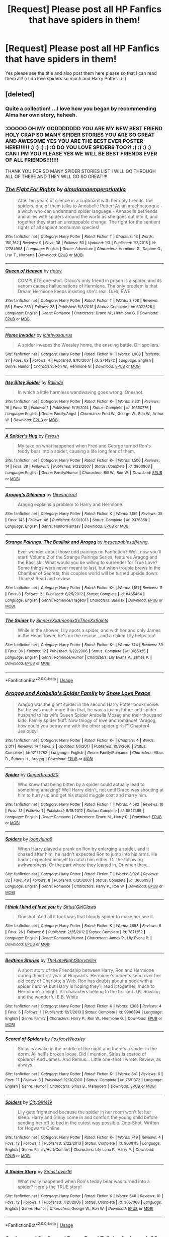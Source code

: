 #+TITLE: [Request] Please post all HP Fanfics that have spiders in them!

* [Request] Please post all HP Fanfics that have spiders in them!
:PROPERTIES:
:Score: 4
:DateUnix: 1550623081.0
:DateShort: 2019-Feb-20
:FlairText: Request
:END:
Yes please see the title and also post them here please so that I can read them all! :) I do love spiders so much and Harry Potter. :) :)


** [deleted]
:PROPERTIES:
:Score: 5
:DateUnix: 1550629417.0
:DateShort: 2019-Feb-20
:END:

*** Quite a collection! ...I love how you began by recommending Alma her own story, heheeh.
:PROPERTIES:
:Author: Achille-Talon
:Score: 3
:DateUnix: 1550658823.0
:DateShort: 2019-Feb-20
:END:


*** :OOOOO OH MY GODDDDDDD YOU ARE MY NEW BEST FRIEND HOLY CRAP SO MANY SPIDER STORIES YOU ARE SO GREAT AND AWESOME YES YOU ARE THE BEST EVER POSTER HERE!!!!!! :) :) :) :) :O DO YOU LOVE SPIDERS TOO?! :) :) :) :) CAN I PM YOU PLEASE YES WE WILL BE BEST FRIENDS EVER OF ALL FRIENDS!!!!!!!

THANK YOU FOR SO MANY SPIDER STORIES LIST I WILL GO THROUGH ALL OF THESE AND THEY WILL GO SO GREAT!!!!
:PROPERTIES:
:Score: 3
:DateUnix: 1550630717.0
:DateShort: 2019-Feb-20
:END:


*** [[https://www.fanfiction.net/s/12784998/1/][*/The Fight For Rights/*]] by [[https://www.fanfiction.net/u/9996502/almalamaemperorkusko][/almalamaemperorkusko/]]

#+begin_quote
  After ten years of silence in a cupboard with her only friends, the spiders, one of them talks to Annabelle Potter! As an arachnatongue - a witch who can understand spider language - Annabelle befriends and allies with spiders around the world as she goes out into it, and together they start an unstoppable change: The fight for the sentient rights of all sapient nonhuman species!
#+end_quote

^{/Site/:} ^{fanfiction.net} ^{*|*} ^{/Category/:} ^{Harry} ^{Potter} ^{*|*} ^{/Rated/:} ^{Fiction} ^{T} ^{*|*} ^{/Chapters/:} ^{13} ^{*|*} ^{/Words/:} ^{150,762} ^{*|*} ^{/Reviews/:} ^{9} ^{*|*} ^{/Favs/:} ^{38} ^{*|*} ^{/Follows/:} ^{50} ^{*|*} ^{/Updated/:} ^{1/3} ^{*|*} ^{/Published/:} ^{1/2/2018} ^{*|*} ^{/id/:} ^{12784998} ^{*|*} ^{/Language/:} ^{English} ^{*|*} ^{/Genre/:} ^{Adventure} ^{*|*} ^{/Characters/:} ^{Hermione} ^{G.,} ^{Daphne} ^{G.,} ^{Lisa} ^{T.,} ^{Norberta} ^{*|*} ^{/Download/:} ^{[[http://www.ff2ebook.com/old/ffn-bot/index.php?id=12784998&source=ff&filetype=epub][EPUB]]} ^{or} ^{[[http://www.ff2ebook.com/old/ffn-bot/index.php?id=12784998&source=ff&filetype=mobi][MOBI]]}

--------------

[[https://www.fanfiction.net/s/6022528/1/][*/Queen of Heaven/*]] by [[https://www.fanfiction.net/u/1956216/riptey][/riptey/]]

#+begin_quote
  COMPLETE one-shot. Draco's only friend in prison is a spider, and its venom causes hallucinations of Hermione. The only problem is that Dream Hermione keeps insisting she's real. D/Hr, EWE
#+end_quote

^{/Site/:} ^{fanfiction.net} ^{*|*} ^{/Category/:} ^{Harry} ^{Potter} ^{*|*} ^{/Rated/:} ^{Fiction} ^{T} ^{*|*} ^{/Words/:} ^{3,708} ^{*|*} ^{/Reviews/:} ^{56} ^{*|*} ^{/Favs/:} ^{263} ^{*|*} ^{/Follows/:} ^{38} ^{*|*} ^{/Published/:} ^{6/3/2010} ^{*|*} ^{/Status/:} ^{Complete} ^{*|*} ^{/id/:} ^{6022528} ^{*|*} ^{/Language/:} ^{English} ^{*|*} ^{/Genre/:} ^{Romance} ^{*|*} ^{/Characters/:} ^{Draco} ^{M.,} ^{Hermione} ^{G.} ^{*|*} ^{/Download/:} ^{[[http://www.ff2ebook.com/old/ffn-bot/index.php?id=6022528&source=ff&filetype=epub][EPUB]]} ^{or} ^{[[http://www.ff2ebook.com/old/ffn-bot/index.php?id=6022528&source=ff&filetype=mobi][MOBI]]}

--------------

[[https://www.fanfiction.net/s/3714872/1/][*/Home Invader/*]] by [[https://www.fanfiction.net/u/443115/ichthyosaurus][/ichthyosaurus/]]

#+begin_quote
  A spider invades the Weasley home, the ensuing battle. DH spoilers.
#+end_quote

^{/Site/:} ^{fanfiction.net} ^{*|*} ^{/Category/:} ^{Harry} ^{Potter} ^{*|*} ^{/Rated/:} ^{Fiction} ^{K+} ^{*|*} ^{/Words/:} ^{1,903} ^{*|*} ^{/Reviews/:} ^{37} ^{*|*} ^{/Favs/:} ^{63} ^{*|*} ^{/Follows/:} ^{4} ^{*|*} ^{/Published/:} ^{8/10/2007} ^{*|*} ^{/id/:} ^{3714872} ^{*|*} ^{/Language/:} ^{English} ^{*|*} ^{/Genre/:} ^{Humor} ^{*|*} ^{/Characters/:} ^{Ron} ^{W.,} ^{Hermione} ^{G.} ^{*|*} ^{/Download/:} ^{[[http://www.ff2ebook.com/old/ffn-bot/index.php?id=3714872&source=ff&filetype=epub][EPUB]]} ^{or} ^{[[http://www.ff2ebook.com/old/ffn-bot/index.php?id=3714872&source=ff&filetype=mobi][MOBI]]}

--------------

[[https://www.fanfiction.net/s/10350776/1/][*/Itsy Bitsy Spider/*]] by [[https://www.fanfiction.net/u/3348558/Ralinde][/Ralinde/]]

#+begin_quote
  In which a little harmless wandwaving goes wrong. Oneshot.
#+end_quote

^{/Site/:} ^{fanfiction.net} ^{*|*} ^{/Category/:} ^{Harry} ^{Potter} ^{*|*} ^{/Rated/:} ^{Fiction} ^{K+} ^{*|*} ^{/Words/:} ^{3,331} ^{*|*} ^{/Reviews/:} ^{16} ^{*|*} ^{/Favs/:} ^{13} ^{*|*} ^{/Follows/:} ^{2} ^{*|*} ^{/Published/:} ^{5/15/2014} ^{*|*} ^{/Status/:} ^{Complete} ^{*|*} ^{/id/:} ^{10350776} ^{*|*} ^{/Language/:} ^{English} ^{*|*} ^{/Genre/:} ^{Family/Angst} ^{*|*} ^{/Characters/:} ^{Fred} ^{W.,} ^{George} ^{W.,} ^{Ron} ^{W.,} ^{Arthur} ^{W.} ^{*|*} ^{/Download/:} ^{[[http://www.ff2ebook.com/old/ffn-bot/index.php?id=10350776&source=ff&filetype=epub][EPUB]]} ^{or} ^{[[http://www.ff2ebook.com/old/ffn-bot/index.php?id=10350776&source=ff&filetype=mobi][MOBI]]}

--------------

[[https://www.fanfiction.net/s/3800803/1/][*/A Spider's Hug/*]] by [[https://www.fanfiction.net/u/964344/Ferosh][/Ferosh/]]

#+begin_quote
  My take on what happened when Fred and George turned Ron's teddy bear into a spider, causing a life long fear of them.
#+end_quote

^{/Site/:} ^{fanfiction.net} ^{*|*} ^{/Category/:} ^{Harry} ^{Potter} ^{*|*} ^{/Rated/:} ^{Fiction} ^{K+} ^{*|*} ^{/Words/:} ^{1,506} ^{*|*} ^{/Reviews/:} ^{14} ^{*|*} ^{/Favs/:} ^{39} ^{*|*} ^{/Follows/:} ^{5} ^{*|*} ^{/Published/:} ^{9/23/2007} ^{*|*} ^{/Status/:} ^{Complete} ^{*|*} ^{/id/:} ^{3800803} ^{*|*} ^{/Language/:} ^{English} ^{*|*} ^{/Genre/:} ^{Family/Humor} ^{*|*} ^{/Characters/:} ^{Bill} ^{W.,} ^{Ron} ^{W.} ^{*|*} ^{/Download/:} ^{[[http://www.ff2ebook.com/old/ffn-bot/index.php?id=3800803&source=ff&filetype=epub][EPUB]]} ^{or} ^{[[http://www.ff2ebook.com/old/ffn-bot/index.php?id=3800803&source=ff&filetype=mobi][MOBI]]}

--------------

[[https://www.fanfiction.net/s/9376858/1/][*/Aragog's Dilemma/*]] by [[https://www.fanfiction.net/u/2278168/Diresquirrel][/Diresquirrel/]]

#+begin_quote
  Aragog explains a problem to Harry and Hermione.
#+end_quote

^{/Site/:} ^{fanfiction.net} ^{*|*} ^{/Category/:} ^{Harry} ^{Potter} ^{*|*} ^{/Rated/:} ^{Fiction} ^{K} ^{*|*} ^{/Words/:} ^{1,159} ^{*|*} ^{/Reviews/:} ^{35} ^{*|*} ^{/Favs/:} ^{143} ^{*|*} ^{/Follows/:} ^{46} ^{*|*} ^{/Published/:} ^{6/10/2013} ^{*|*} ^{/Status/:} ^{Complete} ^{*|*} ^{/id/:} ^{9376858} ^{*|*} ^{/Language/:} ^{English} ^{*|*} ^{/Genre/:} ^{Humor/Fantasy} ^{*|*} ^{/Download/:} ^{[[http://www.ff2ebook.com/old/ffn-bot/index.php?id=9376858&source=ff&filetype=epub][EPUB]]} ^{or} ^{[[http://www.ff2ebook.com/old/ffn-bot/index.php?id=9376858&source=ff&filetype=mobi][MOBI]]}

--------------

[[https://www.fanfiction.net/s/8465464/1/][*/Strange Pairings: The Basilisk and Aragog/*]] by [[https://www.fanfiction.net/u/2840119/inescapablesuffering][/inescapablesuffering/]]

#+begin_quote
  Ever wonder about those odd pairings on Fanfiction? Well, now you'll start! Volume 2 of the Strange Pairings Series, features Aragog and the Basilisk!: What would you be willing to surrender for True Love? Some things were never meant to last, but when trouble brews in the Chamber of Secrets, this couples world will be turned upside down: Thanks! Read and review.
#+end_quote

^{/Site/:} ^{fanfiction.net} ^{*|*} ^{/Category/:} ^{Harry} ^{Potter} ^{*|*} ^{/Rated/:} ^{Fiction} ^{K+} ^{*|*} ^{/Words/:} ^{1,161} ^{*|*} ^{/Reviews/:} ^{11} ^{*|*} ^{/Favs/:} ^{8} ^{*|*} ^{/Follows/:} ^{2} ^{*|*} ^{/Published/:} ^{8/25/2012} ^{*|*} ^{/Status/:} ^{Complete} ^{*|*} ^{/id/:} ^{8465464} ^{*|*} ^{/Language/:} ^{English} ^{*|*} ^{/Genre/:} ^{Romance/Tragedy} ^{*|*} ^{/Characters/:} ^{Basilisk} ^{*|*} ^{/Download/:} ^{[[http://www.ff2ebook.com/old/ffn-bot/index.php?id=8465464&source=ff&filetype=epub][EPUB]]} ^{or} ^{[[http://www.ff2ebook.com/old/ffn-bot/index.php?id=8465464&source=ff&filetype=mobi][MOBI]]}

--------------

[[https://www.fanfiction.net/s/3165325/1/][*/The Spider/*]] by [[https://www.fanfiction.net/u/973260/SinnerxXxAmongxXxThexXxSaints][/SinnerxXxAmongxXxThexXxSaints/]]

#+begin_quote
  While in the shower, Lily spots a spider, and with her and only James in the Head Tower, he's on the rescue...and a naked Lily helps too!
#+end_quote

^{/Site/:} ^{fanfiction.net} ^{*|*} ^{/Category/:} ^{Harry} ^{Potter} ^{*|*} ^{/Rated/:} ^{Fiction} ^{K+} ^{*|*} ^{/Words/:} ^{744} ^{*|*} ^{/Reviews/:} ^{39} ^{*|*} ^{/Favs/:} ^{36} ^{*|*} ^{/Follows/:} ^{12} ^{*|*} ^{/Published/:} ^{9/22/2006} ^{*|*} ^{/Status/:} ^{Complete} ^{*|*} ^{/id/:} ^{3165325} ^{*|*} ^{/Language/:} ^{English} ^{*|*} ^{/Genre/:} ^{Romance/Humor} ^{*|*} ^{/Characters/:} ^{Lily} ^{Evans} ^{P.,} ^{James} ^{P.} ^{*|*} ^{/Download/:} ^{[[http://www.ff2ebook.com/old/ffn-bot/index.php?id=3165325&source=ff&filetype=epub][EPUB]]} ^{or} ^{[[http://www.ff2ebook.com/old/ffn-bot/index.php?id=3165325&source=ff&filetype=mobi][MOBI]]}

--------------

*FanfictionBot*^{2.0.0-beta} | [[https://github.com/tusing/reddit-ffn-bot/wiki/Usage][Usage]]
:PROPERTIES:
:Author: FanfictionBot
:Score: 1
:DateUnix: 1550629672.0
:DateShort: 2019-Feb-20
:END:


*** [[https://www.fanfiction.net/s/12175782/1/][*/Aragog and Arabella's Spider Family/*]] by [[https://www.fanfiction.net/u/6892492/Snow-Love-Peace][/Snow Love Peace/]]

#+begin_quote
  Aragog was the giant spider in the second Harry Potter book/movie. But he was much more than that, he was a loving father and spider husband to his wife Queen Spider Arabella Mosag and their thousand kids. Family spider fluff. Now trilogy of love and romance! "Aragog, how could you betray me with the other spider girls?" Chapter4 Jealousy!
#+end_quote

^{/Site/:} ^{fanfiction.net} ^{*|*} ^{/Category/:} ^{Harry} ^{Potter} ^{*|*} ^{/Rated/:} ^{Fiction} ^{K+} ^{*|*} ^{/Chapters/:} ^{4} ^{*|*} ^{/Words/:} ^{2,011} ^{*|*} ^{/Reviews/:} ^{14} ^{*|*} ^{/Favs/:} ^{2} ^{*|*} ^{/Updated/:} ^{1/6/2017} ^{*|*} ^{/Published/:} ^{10/3/2016} ^{*|*} ^{/Status/:} ^{Complete} ^{*|*} ^{/id/:} ^{12175782} ^{*|*} ^{/Language/:} ^{English} ^{*|*} ^{/Genre/:} ^{Family/Romance} ^{*|*} ^{/Characters/:} ^{Albus} ^{D.,} ^{Rubeus} ^{H.,} ^{Aragog} ^{*|*} ^{/Download/:} ^{[[http://www.ff2ebook.com/old/ffn-bot/index.php?id=12175782&source=ff&filetype=epub][EPUB]]} ^{or} ^{[[http://www.ff2ebook.com/old/ffn-bot/index.php?id=12175782&source=ff&filetype=mobi][MOBI]]}

--------------

[[https://www.fanfiction.net/s/8527469/1/][*/Spider/*]] by [[https://www.fanfiction.net/u/3282353/Gingerbread20][/Gingerbread20/]]

#+begin_quote
  Who knew that being bitten by a spider could actually lead to something amazing? Well Harry didn't, not until Draco was shouting at him to hurry up and get his stupid muggle coat and marry him.
#+end_quote

^{/Site/:} ^{fanfiction.net} ^{*|*} ^{/Category/:} ^{Harry} ^{Potter} ^{*|*} ^{/Rated/:} ^{Fiction} ^{T} ^{*|*} ^{/Words/:} ^{4,582} ^{*|*} ^{/Reviews/:} ^{10} ^{*|*} ^{/Favs/:} ^{31} ^{*|*} ^{/Follows/:} ^{1} ^{*|*} ^{/Published/:} ^{9/15/2012} ^{*|*} ^{/Status/:} ^{Complete} ^{*|*} ^{/id/:} ^{8527469} ^{*|*} ^{/Language/:} ^{English} ^{*|*} ^{/Genre/:} ^{Romance} ^{*|*} ^{/Characters/:} ^{Draco} ^{M.,} ^{Harry} ^{P.} ^{*|*} ^{/Download/:} ^{[[http://www.ff2ebook.com/old/ffn-bot/index.php?id=8527469&source=ff&filetype=epub][EPUB]]} ^{or} ^{[[http://www.ff2ebook.com/old/ffn-bot/index.php?id=8527469&source=ff&filetype=mobi][MOBI]]}

--------------

[[https://www.fanfiction.net/s/3606093/1/][*/Spiders/*]] by [[https://www.fanfiction.net/u/812559/loonyluna9][/loonyluna9/]]

#+begin_quote
  When Harry played a prank on Ron by enlarging a spider, and it chased after him, he hadn't expected Ron to jump into his arms. He hadn't expected himself to catch him either. Or the following awkwardness. Or the part where they leaned in. Or when they...
#+end_quote

^{/Site/:} ^{fanfiction.net} ^{*|*} ^{/Category/:} ^{Harry} ^{Potter} ^{*|*} ^{/Rated/:} ^{Fiction} ^{T} ^{*|*} ^{/Words/:} ^{3,926} ^{*|*} ^{/Reviews/:} ^{32} ^{*|*} ^{/Favs/:} ^{48} ^{*|*} ^{/Follows/:} ^{8} ^{*|*} ^{/Published/:} ^{6/20/2007} ^{*|*} ^{/Status/:} ^{Complete} ^{*|*} ^{/id/:} ^{3606093} ^{*|*} ^{/Language/:} ^{English} ^{*|*} ^{/Genre/:} ^{Romance} ^{*|*} ^{/Characters/:} ^{Harry} ^{P.,} ^{Ron} ^{W.} ^{*|*} ^{/Download/:} ^{[[http://www.ff2ebook.com/old/ffn-bot/index.php?id=3606093&source=ff&filetype=epub][EPUB]]} ^{or} ^{[[http://www.ff2ebook.com/old/ffn-bot/index.php?id=3606093&source=ff&filetype=mobi][MOBI]]}

--------------

[[https://www.fanfiction.net/s/7871252/1/][*/I think I kind of love you/*]] by [[https://www.fanfiction.net/u/3752999/Sirius-GirlClaws][/Sirius'GirlClaws/]]

#+begin_quote
  Oneshot: And all it took was that bloody spider to make her see it.
#+end_quote

^{/Site/:} ^{fanfiction.net} ^{*|*} ^{/Category/:} ^{Harry} ^{Potter} ^{*|*} ^{/Rated/:} ^{Fiction} ^{K} ^{*|*} ^{/Words/:} ^{1,658} ^{*|*} ^{/Reviews/:} ^{6} ^{*|*} ^{/Favs/:} ^{26} ^{*|*} ^{/Follows/:} ^{6} ^{*|*} ^{/Published/:} ^{2/25/2012} ^{*|*} ^{/Status/:} ^{Complete} ^{*|*} ^{/id/:} ^{7871252} ^{*|*} ^{/Language/:} ^{English} ^{*|*} ^{/Genre/:} ^{Romance/Humor} ^{*|*} ^{/Characters/:} ^{James} ^{P.,} ^{Lily} ^{Evans} ^{P.} ^{*|*} ^{/Download/:} ^{[[http://www.ff2ebook.com/old/ffn-bot/index.php?id=7871252&source=ff&filetype=epub][EPUB]]} ^{or} ^{[[http://www.ff2ebook.com/old/ffn-bot/index.php?id=7871252&source=ff&filetype=mobi][MOBI]]}

--------------

[[https://www.fanfiction.net/s/9906894/1/][*/Bedtime Stories/*]] by [[https://www.fanfiction.net/u/5373487/TheLateNightStoryteller][/TheLateNightStoryteller/]]

#+begin_quote
  A short story of the Friendship between Harry, Ron and Hermione during their first year at Hogwarts. Hermione's parents send over her old copy of Charlotte's Web. Ron has doubts about a book with a spider heroine but Harry is hoping they'll read it together, much to Hermione's delight. All characters belong to the brilliant J.K. Rowling and the wonderful E.B. White
#+end_quote

^{/Site/:} ^{fanfiction.net} ^{*|*} ^{/Category/:} ^{Harry} ^{Potter} ^{*|*} ^{/Rated/:} ^{Fiction} ^{K} ^{*|*} ^{/Words/:} ^{1,308} ^{*|*} ^{/Reviews/:} ^{4} ^{*|*} ^{/Favs/:} ^{5} ^{*|*} ^{/Follows/:} ^{1} ^{*|*} ^{/Published/:} ^{12/7/2013} ^{*|*} ^{/Status/:} ^{Complete} ^{*|*} ^{/id/:} ^{9906894} ^{*|*} ^{/Language/:} ^{English} ^{*|*} ^{/Genre/:} ^{Family} ^{*|*} ^{/Characters/:} ^{Harry} ^{P.,} ^{Ron} ^{W.,} ^{Hermione} ^{G.} ^{*|*} ^{/Download/:} ^{[[http://www.ff2ebook.com/old/ffn-bot/index.php?id=9906894&source=ff&filetype=epub][EPUB]]} ^{or} ^{[[http://www.ff2ebook.com/old/ffn-bot/index.php?id=9906894&source=ff&filetype=mobi][MOBI]]}

--------------

[[https://www.fanfiction.net/s/7691372/1/][*/Scared of Spiders/*]] by [[https://www.fanfiction.net/u/3222222/FoxfaceWeasley][/FoxfaceWeasley/]]

#+begin_quote
  Sirius is awake in the middle of the night and there's a spider in the dorm. All hell's broken loose. Did I mention, Sirius is scared of spiders? And James. And Remus... Little one-shot I wrote. Review, as always.
#+end_quote

^{/Site/:} ^{fanfiction.net} ^{*|*} ^{/Category/:} ^{Harry} ^{Potter} ^{*|*} ^{/Rated/:} ^{Fiction} ^{K+} ^{*|*} ^{/Words/:} ^{841} ^{*|*} ^{/Reviews/:} ^{6} ^{*|*} ^{/Favs/:} ^{17} ^{*|*} ^{/Follows/:} ^{3} ^{*|*} ^{/Published/:} ^{12/30/2011} ^{*|*} ^{/Status/:} ^{Complete} ^{*|*} ^{/id/:} ^{7691372} ^{*|*} ^{/Language/:} ^{English} ^{*|*} ^{/Genre/:} ^{Humor} ^{*|*} ^{/Characters/:} ^{Sirius} ^{B.,} ^{Marauders} ^{*|*} ^{/Download/:} ^{[[http://www.ff2ebook.com/old/ffn-bot/index.php?id=7691372&source=ff&filetype=epub][EPUB]]} ^{or} ^{[[http://www.ff2ebook.com/old/ffn-bot/index.php?id=7691372&source=ff&filetype=mobi][MOBI]]}

--------------

[[https://www.fanfiction.net/s/9038115/1/][*/Spiders/*]] by [[https://www.fanfiction.net/u/2472957/CityGirl419][/CityGirl419/]]

#+begin_quote
  Lily gets frightened because the spider in her room won't let her sleep. Harry and Ginny come in and comfort the young child before sending her off to bed in the cutest way possible. One-Shot. Written for Hogwarts Online.
#+end_quote

^{/Site/:} ^{fanfiction.net} ^{*|*} ^{/Category/:} ^{Harry} ^{Potter} ^{*|*} ^{/Rated/:} ^{Fiction} ^{K+} ^{*|*} ^{/Words/:} ^{749} ^{*|*} ^{/Reviews/:} ^{4} ^{*|*} ^{/Favs/:} ^{13} ^{*|*} ^{/Follows/:} ^{1} ^{*|*} ^{/Published/:} ^{2/22/2013} ^{*|*} ^{/Status/:} ^{Complete} ^{*|*} ^{/id/:} ^{9038115} ^{*|*} ^{/Language/:} ^{English} ^{*|*} ^{/Genre/:} ^{Family/Hurt/Comfort} ^{*|*} ^{/Characters/:} ^{Lily} ^{Luna} ^{P.,} ^{Harry} ^{P.} ^{*|*} ^{/Download/:} ^{[[http://www.ff2ebook.com/old/ffn-bot/index.php?id=9038115&source=ff&filetype=epub][EPUB]]} ^{or} ^{[[http://www.ff2ebook.com/old/ffn-bot/index.php?id=9038115&source=ff&filetype=mobi][MOBI]]}

--------------

[[https://www.fanfiction.net/s/3057068/1/][*/A Spider Story/*]] by [[https://www.fanfiction.net/u/897842/SiriusLuver16][/SiriusLuver16/]]

#+begin_quote
  What really happened when Ron's teddy bear was turned into a spider? Here's the TRUE story!
#+end_quote

^{/Site/:} ^{fanfiction.net} ^{*|*} ^{/Category/:} ^{Harry} ^{Potter} ^{*|*} ^{/Rated/:} ^{Fiction} ^{K} ^{*|*} ^{/Words/:} ^{548} ^{*|*} ^{/Reviews/:} ^{10} ^{*|*} ^{/Favs/:} ^{12} ^{*|*} ^{/Follows/:} ^{1} ^{*|*} ^{/Published/:} ^{7/21/2006} ^{*|*} ^{/Status/:} ^{Complete} ^{*|*} ^{/id/:} ^{3057068} ^{*|*} ^{/Language/:} ^{English} ^{*|*} ^{/Genre/:} ^{Humor} ^{*|*} ^{/Characters/:} ^{George} ^{W.,} ^{Ron} ^{W.} ^{*|*} ^{/Download/:} ^{[[http://www.ff2ebook.com/old/ffn-bot/index.php?id=3057068&source=ff&filetype=epub][EPUB]]} ^{or} ^{[[http://www.ff2ebook.com/old/ffn-bot/index.php?id=3057068&source=ff&filetype=mobi][MOBI]]}

--------------

*FanfictionBot*^{2.0.0-beta} | [[https://github.com/tusing/reddit-ffn-bot/wiki/Usage][Usage]]
:PROPERTIES:
:Author: FanfictionBot
:Score: 1
:DateUnix: 1550629684.0
:DateShort: 2019-Feb-20
:END:


*** [[https://www.fanfiction.net/s/1992594/1/][*/Snakes, and Snails, and Puppy Dogs' Tails/*]] by [[https://www.fanfiction.net/u/610422/AndromedaSQ][/AndromedaSQ/]]

#+begin_quote
  “It's not funny,” said Ron, fiercely. “If you must know, when I was three, Fred turned my---my teddy bear into a great big filthy spider because I broke his toy broomstick... You wouldn't like them either if you'd been holding your bear and su
#+end_quote

^{/Site/:} ^{fanfiction.net} ^{*|*} ^{/Category/:} ^{Harry} ^{Potter} ^{*|*} ^{/Rated/:} ^{Fiction} ^{K} ^{*|*} ^{/Words/:} ^{3,899} ^{*|*} ^{/Reviews/:} ^{10} ^{*|*} ^{/Favs/:} ^{13} ^{*|*} ^{/Published/:} ^{8/2/2004} ^{*|*} ^{/id/:} ^{1992594} ^{*|*} ^{/Language/:} ^{English} ^{*|*} ^{/Genre/:} ^{Humor/Fantasy} ^{*|*} ^{/Characters/:} ^{Ron} ^{W.,} ^{George} ^{W.} ^{*|*} ^{/Download/:} ^{[[http://www.ff2ebook.com/old/ffn-bot/index.php?id=1992594&source=ff&filetype=epub][EPUB]]} ^{or} ^{[[http://www.ff2ebook.com/old/ffn-bot/index.php?id=1992594&source=ff&filetype=mobi][MOBI]]}

--------------

[[https://www.fanfiction.net/s/908671/1/][*/Things That Go Bump In The Night/*]] by [[https://www.fanfiction.net/u/162072/jaffacake1][/jaffacake1/]]

#+begin_quote
  Ron has a terrifying encounter in the middle of the night, with... a spider on the dorm ceiling. Very short nonsense fic, but it's got good grammar! Isn't that enough to make you want to read it??
#+end_quote

^{/Site/:} ^{fanfiction.net} ^{*|*} ^{/Category/:} ^{Harry} ^{Potter} ^{*|*} ^{/Rated/:} ^{Fiction} ^{K+} ^{*|*} ^{/Words/:} ^{881} ^{*|*} ^{/Reviews/:} ^{36} ^{*|*} ^{/Favs/:} ^{11} ^{*|*} ^{/Published/:} ^{8/12/2002} ^{*|*} ^{/id/:} ^{908671} ^{*|*} ^{/Language/:} ^{English} ^{*|*} ^{/Genre/:} ^{Humor} ^{*|*} ^{/Characters/:} ^{Ron} ^{W.} ^{*|*} ^{/Download/:} ^{[[http://www.ff2ebook.com/old/ffn-bot/index.php?id=908671&source=ff&filetype=epub][EPUB]]} ^{or} ^{[[http://www.ff2ebook.com/old/ffn-bot/index.php?id=908671&source=ff&filetype=mobi][MOBI]]}

--------------

[[https://www.fanfiction.net/s/10505826/1/][*/It's All Make-Believe/*]] by [[https://www.fanfiction.net/u/2077452/Screaming-Faeries][/Screaming Faeries/]]

#+begin_quote
  When Fred & George got hold of a wand for the first time ever, and caused some accidental mayhem during a pretend game with their toddler brother, Ron. Poor Ronnie can never look at a spider - or a teddy bear - in the same way again. Written for the Female Characters Prompt Challenge (Anne Shirley).
#+end_quote

^{/Site/:} ^{fanfiction.net} ^{*|*} ^{/Category/:} ^{Harry} ^{Potter} ^{*|*} ^{/Rated/:} ^{Fiction} ^{K+} ^{*|*} ^{/Words/:} ^{2,487} ^{*|*} ^{/Favs/:} ^{12} ^{*|*} ^{/Follows/:} ^{3} ^{*|*} ^{/Published/:} ^{7/3/2014} ^{*|*} ^{/Status/:} ^{Complete} ^{*|*} ^{/id/:} ^{10505826} ^{*|*} ^{/Language/:} ^{English} ^{*|*} ^{/Genre/:} ^{Humor/Family} ^{*|*} ^{/Characters/:} ^{Ron} ^{W.,} ^{George} ^{W.,} ^{Fred} ^{W.} ^{*|*} ^{/Download/:} ^{[[http://www.ff2ebook.com/old/ffn-bot/index.php?id=10505826&source=ff&filetype=epub][EPUB]]} ^{or} ^{[[http://www.ff2ebook.com/old/ffn-bot/index.php?id=10505826&source=ff&filetype=mobi][MOBI]]}

--------------

[[https://www.fanfiction.net/s/5861431/1/][*/The Beginning of Aragog/*]] by [[https://www.fanfiction.net/u/1801069/Pronghead][/Pronghead/]]

#+begin_quote
  Way back when Hagrid was in second year, he got Aragog. Hagrid never confided in anyone how he came to befriend him, until now. This is currently a ONE-SHOT story of the beginning of this very special acromantula's life.
#+end_quote

^{/Site/:} ^{fanfiction.net} ^{*|*} ^{/Category/:} ^{Harry} ^{Potter} ^{*|*} ^{/Rated/:} ^{Fiction} ^{K} ^{*|*} ^{/Words/:} ^{1,181} ^{*|*} ^{/Reviews/:} ^{3} ^{*|*} ^{/Favs/:} ^{2} ^{*|*} ^{/Published/:} ^{4/1/2010} ^{*|*} ^{/id/:} ^{5861431} ^{*|*} ^{/Language/:} ^{English} ^{*|*} ^{/Genre/:} ^{Friendship} ^{*|*} ^{/Characters/:} ^{Rubeus} ^{H.} ^{*|*} ^{/Download/:} ^{[[http://www.ff2ebook.com/old/ffn-bot/index.php?id=5861431&source=ff&filetype=epub][EPUB]]} ^{or} ^{[[http://www.ff2ebook.com/old/ffn-bot/index.php?id=5861431&source=ff&filetype=mobi][MOBI]]}

--------------

[[https://www.fanfiction.net/s/9655515/1/][*/Aragog/*]] by [[https://www.fanfiction.net/u/4890216/ToweringCanoodle][/ToweringCanoodle/]]

#+begin_quote
  Aragog has always struggled with finding love in the forbidden forrest. But sometimes love just walks into you.
#+end_quote

^{/Site/:} ^{fanfiction.net} ^{*|*} ^{/Category/:} ^{Harry} ^{Potter} ^{*|*} ^{/Rated/:} ^{Fiction} ^{T} ^{*|*} ^{/Words/:} ^{1,084} ^{*|*} ^{/Reviews/:} ^{1} ^{*|*} ^{/Favs/:} ^{1} ^{*|*} ^{/Published/:} ^{9/2/2013} ^{*|*} ^{/Status/:} ^{Complete} ^{*|*} ^{/id/:} ^{9655515} ^{*|*} ^{/Language/:} ^{English} ^{*|*} ^{/Genre/:} ^{Romance/Angst} ^{*|*} ^{/Download/:} ^{[[http://www.ff2ebook.com/old/ffn-bot/index.php?id=9655515&source=ff&filetype=epub][EPUB]]} ^{or} ^{[[http://www.ff2ebook.com/old/ffn-bot/index.php?id=9655515&source=ff&filetype=mobi][MOBI]]}

--------------

[[https://www.fanfiction.net/s/12736511/1/][*/The New Nest Leader/*]] by [[https://www.fanfiction.net/u/3107213/BlueRubyBeat][/BlueRubyBeat/]]

#+begin_quote
  Aragog was dead and a new leader of the Acromantula colony needed to be picked. Three of his children were vying for the position, and only one would get it.
#+end_quote

^{/Site/:} ^{fanfiction.net} ^{*|*} ^{/Category/:} ^{Harry} ^{Potter} ^{*|*} ^{/Rated/:} ^{Fiction} ^{K+} ^{*|*} ^{/Words/:} ^{1,343} ^{*|*} ^{/Reviews/:} ^{2} ^{*|*} ^{/Favs/:} ^{1} ^{*|*} ^{/Follows/:} ^{1} ^{*|*} ^{/Published/:} ^{11/24/2017} ^{*|*} ^{/id/:} ^{12736511} ^{*|*} ^{/Language/:} ^{English} ^{*|*} ^{/Genre/:} ^{Family} ^{*|*} ^{/Download/:} ^{[[http://www.ff2ebook.com/old/ffn-bot/index.php?id=12736511&source=ff&filetype=epub][EPUB]]} ^{or} ^{[[http://www.ff2ebook.com/old/ffn-bot/index.php?id=12736511&source=ff&filetype=mobi][MOBI]]}

--------------

[[https://www.fanfiction.net/s/13211968/1/][*/A Thousand Words/*]] by [[https://www.fanfiction.net/u/9725917/MoonytheMarauder1][/MoonytheMarauder1/]]

#+begin_quote
  Remus never dreamed that a god would pay so much attention to him, and Sirius never thought it would be so difficult to prove his intentions to a mortal. Wolfstar GreekMythology!AU
#+end_quote

^{/Site/:} ^{fanfiction.net} ^{*|*} ^{/Category/:} ^{Harry} ^{Potter} ^{*|*} ^{/Rated/:} ^{Fiction} ^{T} ^{*|*} ^{/Words/:} ^{4,024} ^{*|*} ^{/Reviews/:} ^{1} ^{*|*} ^{/Favs/:} ^{1} ^{*|*} ^{/Published/:} ^{22h} ^{*|*} ^{/Status/:} ^{Complete} ^{*|*} ^{/id/:} ^{13211968} ^{*|*} ^{/Language/:} ^{English} ^{*|*} ^{/Genre/:} ^{Romance/Hurt/Comfort} ^{*|*} ^{/Characters/:} ^{<Remus} ^{L.,} ^{Sirius} ^{B.>} ^{*|*} ^{/Download/:} ^{[[http://www.ff2ebook.com/old/ffn-bot/index.php?id=13211968&source=ff&filetype=epub][EPUB]]} ^{or} ^{[[http://www.ff2ebook.com/old/ffn-bot/index.php?id=13211968&source=ff&filetype=mobi][MOBI]]}

--------------

[[https://www.fanfiction.net/s/3773553/1/][*/Spiderwebs/*]] by [[https://www.fanfiction.net/u/866305/NoDoubtFan][/NoDoubtFan/]]

#+begin_quote
  We stick Lily and James into a huge spider web that only let's go of them once they've made up, or made out.” Sirius exclaimed with a huge smile across his face. LilyxJames
#+end_quote

^{/Site/:} ^{fanfiction.net} ^{*|*} ^{/Category/:} ^{Harry} ^{Potter} ^{*|*} ^{/Rated/:} ^{Fiction} ^{T} ^{*|*} ^{/Chapters/:} ^{2} ^{*|*} ^{/Words/:} ^{3,907} ^{*|*} ^{/Reviews/:} ^{26} ^{*|*} ^{/Favs/:} ^{8} ^{*|*} ^{/Follows/:} ^{9} ^{*|*} ^{/Updated/:} ^{9/23/2007} ^{*|*} ^{/Published/:} ^{9/8/2007} ^{*|*} ^{/id/:} ^{3773553} ^{*|*} ^{/Language/:} ^{English} ^{*|*} ^{/Genre/:} ^{Romance/Humor} ^{*|*} ^{/Characters/:} ^{Lily} ^{Evans} ^{P.,} ^{James} ^{P.} ^{*|*} ^{/Download/:} ^{[[http://www.ff2ebook.com/old/ffn-bot/index.php?id=3773553&source=ff&filetype=epub][EPUB]]} ^{or} ^{[[http://www.ff2ebook.com/old/ffn-bot/index.php?id=3773553&source=ff&filetype=mobi][MOBI]]}

--------------

[[https://www.fanfiction.net/s/7474671/1/][*/The Monsters He Loved/*]] by [[https://www.fanfiction.net/u/2553171/meira16][/meira16/]]

#+begin_quote
  How did Tom Riddle know about the spider in the closet? Hagrid's shameful secret.
#+end_quote

^{/Site/:} ^{fanfiction.net} ^{*|*} ^{/Category/:} ^{Harry} ^{Potter} ^{*|*} ^{/Rated/:} ^{Fiction} ^{T} ^{*|*} ^{/Words/:} ^{889} ^{*|*} ^{/Reviews/:} ^{11} ^{*|*} ^{/Favs/:} ^{6} ^{*|*} ^{/Published/:} ^{10/18/2011} ^{*|*} ^{/Status/:} ^{Complete} ^{*|*} ^{/id/:} ^{7474671} ^{*|*} ^{/Language/:} ^{English} ^{*|*} ^{/Genre/:} ^{Friendship/Horror} ^{*|*} ^{/Characters/:} ^{Rubeus} ^{H.,} ^{Tom} ^{R.} ^{Jr.} ^{*|*} ^{/Download/:} ^{[[http://www.ff2ebook.com/old/ffn-bot/index.php?id=7474671&source=ff&filetype=epub][EPUB]]} ^{or} ^{[[http://www.ff2ebook.com/old/ffn-bot/index.php?id=7474671&source=ff&filetype=mobi][MOBI]]}

--------------

*FanfictionBot*^{2.0.0-beta} | [[https://github.com/tusing/reddit-ffn-bot/wiki/Usage][Usage]]
:PROPERTIES:
:Author: FanfictionBot
:Score: 1
:DateUnix: 1550629696.0
:DateShort: 2019-Feb-20
:END:


*** [[https://www.fanfiction.net/s/9377364/1/][*/Spider in the Slytherin Dorm!/*]] by [[https://www.fanfiction.net/u/2555217/TheAwesomenessThatIsDumbledore][/TheAwesomenessThatIsDumbledore/]]

#+begin_quote
  A delightful Slytherin-bashing romp, following how various generations of Slytherins responded to discovering a spider in their dorm.
#+end_quote

^{/Site/:} ^{fanfiction.net} ^{*|*} ^{/Category/:} ^{Harry} ^{Potter} ^{*|*} ^{/Rated/:} ^{Fiction} ^{K} ^{*|*} ^{/Words/:} ^{2,608} ^{*|*} ^{/Reviews/:} ^{9} ^{*|*} ^{/Favs/:} ^{7} ^{*|*} ^{/Follows/:} ^{2} ^{*|*} ^{/Published/:} ^{6/10/2013} ^{*|*} ^{/id/:} ^{9377364} ^{*|*} ^{/Language/:} ^{English} ^{*|*} ^{/Genre/:} ^{Humor} ^{*|*} ^{/Characters/:} ^{Draco} ^{M.,} ^{Bellatrix} ^{L.,} ^{Scorpius} ^{M.,} ^{Andromeda} ^{T.} ^{*|*} ^{/Download/:} ^{[[http://www.ff2ebook.com/old/ffn-bot/index.php?id=9377364&source=ff&filetype=epub][EPUB]]} ^{or} ^{[[http://www.ff2ebook.com/old/ffn-bot/index.php?id=9377364&source=ff&filetype=mobi][MOBI]]}

--------------

[[https://www.fanfiction.net/s/11021834/1/][*/Gauges in the Wall/*]] by [[https://www.fanfiction.net/u/1571669/TheGentleOne][/TheGentleOne/]]

#+begin_quote
  Draco's spent 7 years in Azkaban, and he's got a spider as a friend to prove it. HPDM
#+end_quote

^{/Site/:} ^{fanfiction.net} ^{*|*} ^{/Category/:} ^{Harry} ^{Potter} ^{*|*} ^{/Rated/:} ^{Fiction} ^{K+} ^{*|*} ^{/Words/:} ^{15,321} ^{*|*} ^{/Favs/:} ^{5} ^{*|*} ^{/Follows/:} ^{4} ^{*|*} ^{/Published/:} ^{2/4/2015} ^{*|*} ^{/id/:} ^{11021834} ^{*|*} ^{/Language/:} ^{English} ^{*|*} ^{/Genre/:} ^{Romance} ^{*|*} ^{/Download/:} ^{[[http://www.ff2ebook.com/old/ffn-bot/index.php?id=11021834&source=ff&filetype=epub][EPUB]]} ^{or} ^{[[http://www.ff2ebook.com/old/ffn-bot/index.php?id=11021834&source=ff&filetype=mobi][MOBI]]}

--------------

*FanfictionBot*^{2.0.0-beta} | [[https://github.com/tusing/reddit-ffn-bot/wiki/Usage][Usage]]
:PROPERTIES:
:Author: FanfictionBot
:Score: 1
:DateUnix: 1550629710.0
:DateShort: 2019-Feb-20
:END:


** [deleted]
:PROPERTIES:
:Score: 3
:DateUnix: 1550630176.0
:DateShort: 2019-Feb-20
:END:

*** [[https://www.fanfiction.net/s/11480234/1/][*/Ron's spider bear/*]] by [[https://www.fanfiction.net/u/7065766/I-Swear-I-m-Not-A-Werewolf][/I Swear I'm Not A Werewolf/]]

#+begin_quote
  "If you must know, when I was three, Fred turned my - my teddy bear into a great filthy spider because I broke his toy broomstick... You wouldn't like them either if you'd been holding your bear and suddenly it had too many legs and..." -Ron Weasley. Ever wondered? Well here you go then, the story told from Fred and George's point of view.
#+end_quote

^{/Site/:} ^{fanfiction.net} ^{*|*} ^{/Category/:} ^{Harry} ^{Potter} ^{*|*} ^{/Rated/:} ^{Fiction} ^{K} ^{*|*} ^{/Words/:} ^{2,179} ^{*|*} ^{/Reviews/:} ^{1} ^{*|*} ^{/Favs/:} ^{5} ^{*|*} ^{/Published/:} ^{8/30/2015} ^{*|*} ^{/id/:} ^{11480234} ^{*|*} ^{/Language/:} ^{English} ^{*|*} ^{/Genre/:} ^{Family/Humor} ^{*|*} ^{/Characters/:} ^{Ron} ^{W.,} ^{George} ^{W.,} ^{Fred} ^{W.} ^{*|*} ^{/Download/:} ^{[[http://www.ff2ebook.com/old/ffn-bot/index.php?id=11480234&source=ff&filetype=epub][EPUB]]} ^{or} ^{[[http://www.ff2ebook.com/old/ffn-bot/index.php?id=11480234&source=ff&filetype=mobi][MOBI]]}

--------------

[[https://www.fanfiction.net/s/2583606/1/][*/Train Wreck/*]] by [[https://www.fanfiction.net/u/576082/The-Atomic-Cafe][/The Atomic Cafe/]]

#+begin_quote
  What ever happened to Lee Jordan's spider in the first book? COMPLETE.
#+end_quote

^{/Site/:} ^{fanfiction.net} ^{*|*} ^{/Category/:} ^{Harry} ^{Potter} ^{*|*} ^{/Rated/:} ^{Fiction} ^{K} ^{*|*} ^{/Words/:} ^{682} ^{*|*} ^{/Reviews/:} ^{7} ^{*|*} ^{/Favs/:} ^{4} ^{*|*} ^{/Follows/:} ^{1} ^{*|*} ^{/Published/:} ^{9/17/2005} ^{*|*} ^{/Status/:} ^{Complete} ^{*|*} ^{/id/:} ^{2583606} ^{*|*} ^{/Language/:} ^{English} ^{*|*} ^{/Genre/:} ^{Humor} ^{*|*} ^{/Characters/:} ^{Lee} ^{J.,} ^{George} ^{W.} ^{*|*} ^{/Download/:} ^{[[http://www.ff2ebook.com/old/ffn-bot/index.php?id=2583606&source=ff&filetype=epub][EPUB]]} ^{or} ^{[[http://www.ff2ebook.com/old/ffn-bot/index.php?id=2583606&source=ff&filetype=mobi][MOBI]]}

--------------

[[https://www.fanfiction.net/s/1362517/1/][*/Mommy, Why Does My Teddy Have Too Many Legs?/*]] by [[https://www.fanfiction.net/u/373495/Sobo][/Sobo/]]

#+begin_quote
  If you must know, when I was three, Fred turned my--my teddy into a great filthy spider because I broke his toy broomstick... ~Ron CoS
#+end_quote

^{/Site/:} ^{fanfiction.net} ^{*|*} ^{/Category/:} ^{Harry} ^{Potter} ^{*|*} ^{/Rated/:} ^{Fiction} ^{K+} ^{*|*} ^{/Chapters/:} ^{3} ^{*|*} ^{/Words/:} ^{1,503} ^{*|*} ^{/Reviews/:} ^{21} ^{*|*} ^{/Favs/:} ^{3} ^{*|*} ^{/Updated/:} ^{6/1/2003} ^{*|*} ^{/Published/:} ^{5/28/2003} ^{*|*} ^{/id/:} ^{1362517} ^{*|*} ^{/Language/:} ^{English} ^{*|*} ^{/Genre/:} ^{Humor} ^{*|*} ^{/Characters/:} ^{Ron} ^{W.,} ^{Hermione} ^{G.} ^{*|*} ^{/Download/:} ^{[[http://www.ff2ebook.com/old/ffn-bot/index.php?id=1362517&source=ff&filetype=epub][EPUB]]} ^{or} ^{[[http://www.ff2ebook.com/old/ffn-bot/index.php?id=1362517&source=ff&filetype=mobi][MOBI]]}

--------------

[[https://www.fanfiction.net/s/12469433/1/][*/Stag and Doe/*]] by [[https://www.fanfiction.net/u/2005041/JailyForever][/JailyForever/]]

#+begin_quote
  A Lily/James collection. Mentions of WolfStar too. (1) James proposes. (2) James sees a spider and calls for Lily
#+end_quote

^{/Site/:} ^{fanfiction.net} ^{*|*} ^{/Category/:} ^{Harry} ^{Potter} ^{*|*} ^{/Rated/:} ^{Fiction} ^{T} ^{*|*} ^{/Chapters/:} ^{2} ^{*|*} ^{/Words/:} ^{1,387} ^{*|*} ^{/Reviews/:} ^{2} ^{*|*} ^{/Favs/:} ^{3} ^{*|*} ^{/Follows/:} ^{1} ^{*|*} ^{/Published/:} ^{4/30/2017} ^{*|*} ^{/id/:} ^{12469433} ^{*|*} ^{/Language/:} ^{English} ^{*|*} ^{/Characters/:} ^{<James} ^{P.,} ^{Lily} ^{Evans} ^{P.>} ^{*|*} ^{/Download/:} ^{[[http://www.ff2ebook.com/old/ffn-bot/index.php?id=12469433&source=ff&filetype=epub][EPUB]]} ^{or} ^{[[http://www.ff2ebook.com/old/ffn-bot/index.php?id=12469433&source=ff&filetype=mobi][MOBI]]}

--------------

[[https://www.fanfiction.net/s/10754547/1/][*/Black Widow/*]] by [[https://www.fanfiction.net/u/941781/alyssialui][/alyssialui/]]

#+begin_quote
  Bellatrix can be compared to a Black Widow spider, but of all the things she is, her showy nature would be her downfall.
#+end_quote

^{/Site/:} ^{fanfiction.net} ^{*|*} ^{/Category/:} ^{Harry} ^{Potter} ^{*|*} ^{/Rated/:} ^{Fiction} ^{M} ^{*|*} ^{/Words/:} ^{760} ^{*|*} ^{/Reviews/:} ^{1} ^{*|*} ^{/Favs/:} ^{2} ^{*|*} ^{/Published/:} ^{10/13/2014} ^{*|*} ^{/Status/:} ^{Complete} ^{*|*} ^{/id/:} ^{10754547} ^{*|*} ^{/Language/:} ^{English} ^{*|*} ^{/Characters/:} ^{Bellatrix} ^{L.} ^{*|*} ^{/Download/:} ^{[[http://www.ff2ebook.com/old/ffn-bot/index.php?id=10754547&source=ff&filetype=epub][EPUB]]} ^{or} ^{[[http://www.ff2ebook.com/old/ffn-bot/index.php?id=10754547&source=ff&filetype=mobi][MOBI]]}

--------------

[[https://www.fanfiction.net/s/2186456/1/][*/Spider in the Bathtub/*]] by [[https://www.fanfiction.net/u/690427/Poodle-Luva][/Poodle Luva/]]

#+begin_quote
  There's a spider in Ron's bathtub. What's he going to do? How does he get it out? R&R! Finished!
#+end_quote

^{/Site/:} ^{fanfiction.net} ^{*|*} ^{/Category/:} ^{Harry} ^{Potter} ^{*|*} ^{/Rated/:} ^{Fiction} ^{K} ^{*|*} ^{/Chapters/:} ^{8} ^{*|*} ^{/Words/:} ^{882} ^{*|*} ^{/Reviews/:} ^{7} ^{*|*} ^{/Favs/:} ^{1} ^{*|*} ^{/Published/:} ^{12/23/2004} ^{*|*} ^{/id/:} ^{2186456} ^{*|*} ^{/Language/:} ^{English} ^{*|*} ^{/Genre/:} ^{Humor} ^{*|*} ^{/Download/:} ^{[[http://www.ff2ebook.com/old/ffn-bot/index.php?id=2186456&source=ff&filetype=epub][EPUB]]} ^{or} ^{[[http://www.ff2ebook.com/old/ffn-bot/index.php?id=2186456&source=ff&filetype=mobi][MOBI]]}

--------------

[[https://www.fanfiction.net/s/7379576/1/][*/Feet in the Sky/*]] by [[https://www.fanfiction.net/u/712374/inkvoices][/inkvoices/]]

#+begin_quote
  A young Ron drabble featuring a squashed spider.
#+end_quote

^{/Site/:} ^{fanfiction.net} ^{*|*} ^{/Category/:} ^{Harry} ^{Potter} ^{*|*} ^{/Rated/:} ^{Fiction} ^{K+} ^{*|*} ^{/Words/:} ^{138} ^{*|*} ^{/Favs/:} ^{1} ^{*|*} ^{/Published/:} ^{9/13/2011} ^{*|*} ^{/Status/:} ^{Complete} ^{*|*} ^{/id/:} ^{7379576} ^{*|*} ^{/Language/:} ^{English} ^{*|*} ^{/Characters/:} ^{Ron} ^{W.} ^{*|*} ^{/Download/:} ^{[[http://www.ff2ebook.com/old/ffn-bot/index.php?id=7379576&source=ff&filetype=epub][EPUB]]} ^{or} ^{[[http://www.ff2ebook.com/old/ffn-bot/index.php?id=7379576&source=ff&filetype=mobi][MOBI]]}

--------------

*FanfictionBot*^{2.0.0-beta} | [[https://github.com/tusing/reddit-ffn-bot/wiki/Usage][Usage]]
:PROPERTIES:
:Author: FanfictionBot
:Score: 1
:DateUnix: 1550630272.0
:DateShort: 2019-Feb-20
:END:


** [deleted]
:PROPERTIES:
:Score: 3
:DateUnix: 1550631336.0
:DateShort: 2019-Feb-20
:END:

*** [[https://www.fanfiction.net/s/13002871/1/][*/A Problem with Touch-Activated Portkeys/*]] by [[https://www.fanfiction.net/u/10391672/Volaiel][/Volaiel/]]

#+begin_quote
  There was a third living being in the maze when Cedric and harry raced for the goblet. Maybe Barty should not have left the goblet with an acromantula.
#+end_quote

^{/Site/:} ^{fanfiction.net} ^{*|*} ^{/Category/:} ^{Harry} ^{Potter} ^{*|*} ^{/Rated/:} ^{Fiction} ^{T} ^{*|*} ^{/Words/:} ^{1,066} ^{*|*} ^{/Reviews/:} ^{2} ^{*|*} ^{/Favs/:} ^{2} ^{*|*} ^{/Follows/:} ^{1} ^{*|*} ^{/Published/:} ^{7/15/2018} ^{*|*} ^{/Status/:} ^{Complete} ^{*|*} ^{/id/:} ^{13002871} ^{*|*} ^{/Language/:} ^{English} ^{*|*} ^{/Characters/:} ^{Peter} ^{P.,} ^{Barty} ^{C.} ^{Jr.} ^{*|*} ^{/Download/:} ^{[[http://www.ff2ebook.com/old/ffn-bot/index.php?id=13002871&source=ff&filetype=epub][EPUB]]} ^{or} ^{[[http://www.ff2ebook.com/old/ffn-bot/index.php?id=13002871&source=ff&filetype=mobi][MOBI]]}

--------------

[[https://www.fanfiction.net/s/11414857/1/][*/The Queen of Spiders/*]] by [[https://www.fanfiction.net/u/3338992/Theta74][/Theta74/]]

#+begin_quote
  When Firenze fails to save the life of the Girl Who Lived, a rogue Acromantula steps up to the task. But what will result from the lengths that must be gone too to remedy the centaur's failure?
#+end_quote

^{/Site/:} ^{fanfiction.net} ^{*|*} ^{/Category/:} ^{Harry} ^{Potter} ^{*|*} ^{/Rated/:} ^{Fiction} ^{K} ^{*|*} ^{/Words/:} ^{2,337} ^{*|*} ^{/Reviews/:} ^{5} ^{*|*} ^{/Favs/:} ^{41} ^{*|*} ^{/Follows/:} ^{54} ^{*|*} ^{/Published/:} ^{7/30/2015} ^{*|*} ^{/id/:} ^{11414857} ^{*|*} ^{/Language/:} ^{English} ^{*|*} ^{/Genre/:} ^{Supernatural/Friendship} ^{*|*} ^{/Characters/:} ^{Harry} ^{P.} ^{*|*} ^{/Download/:} ^{[[http://www.ff2ebook.com/old/ffn-bot/index.php?id=11414857&source=ff&filetype=epub][EPUB]]} ^{or} ^{[[http://www.ff2ebook.com/old/ffn-bot/index.php?id=11414857&source=ff&filetype=mobi][MOBI]]}

--------------

*FanfictionBot*^{2.0.0-beta} | [[https://github.com/tusing/reddit-ffn-bot/wiki/Usage][Usage]]
:PROPERTIES:
:Author: FanfictionBot
:Score: 2
:DateUnix: 1550631530.0
:DateShort: 2019-Feb-20
:END:


** Linkffn(From Ruin) has a fantastic fight with Acromantulas
:PROPERTIES:
:Author: MartDiamond
:Score: 1
:DateUnix: 1550646919.0
:DateShort: 2019-Feb-20
:END:

*** [[https://www.fanfiction.net/s/13025350/1/][*/From Ruin/*]] by [[https://www.fanfiction.net/u/11062375/GraeFoxx][/GraeFoxx/]]

#+begin_quote
  It all went wrong. Harry is locked away in Azkaban for decades as Voldemort destroys and conquers the magical world and beyond unchallenged. However, Voldemort's greatest strength will be used against him, and Harry is sent back in time with one mission: to kill the Dark Lord before he rises again.
#+end_quote

^{/Site/:} ^{fanfiction.net} ^{*|*} ^{/Category/:} ^{Harry} ^{Potter} ^{*|*} ^{/Rated/:} ^{Fiction} ^{M} ^{*|*} ^{/Chapters/:} ^{22} ^{*|*} ^{/Words/:} ^{250,964} ^{*|*} ^{/Reviews/:} ^{682} ^{*|*} ^{/Favs/:} ^{1,814} ^{*|*} ^{/Follows/:} ^{2,725} ^{*|*} ^{/Updated/:} ^{2/3} ^{*|*} ^{/Published/:} ^{8/5/2018} ^{*|*} ^{/id/:} ^{13025350} ^{*|*} ^{/Language/:} ^{English} ^{*|*} ^{/Genre/:} ^{Adventure/Angst} ^{*|*} ^{/Characters/:} ^{Harry} ^{P.,} ^{Hermione} ^{G.,} ^{Fleur} ^{D.,} ^{Daphne} ^{G.} ^{*|*} ^{/Download/:} ^{[[http://www.ff2ebook.com/old/ffn-bot/index.php?id=13025350&source=ff&filetype=epub][EPUB]]} ^{or} ^{[[http://www.ff2ebook.com/old/ffn-bot/index.php?id=13025350&source=ff&filetype=mobi][MOBI]]}

--------------

*FanfictionBot*^{2.0.0-beta} | [[https://github.com/tusing/reddit-ffn-bot/wiki/Usage][Usage]]
:PROPERTIES:
:Author: FanfictionBot
:Score: 1
:DateUnix: 1550646923.0
:DateShort: 2019-Feb-20
:END:


*** Thanks MartDiamond. :)
:PROPERTIES:
:Score: 1
:DateUnix: 1550647153.0
:DateShort: 2019-Feb-20
:END:


** But some of our friends :) Here :) might be arachnophobes :( :( :( we wouldn't want to give our nice friends nightmares :(
:PROPERTIES:
:Author: bonsly24
:Score: 0
:DateUnix: 1550625794.0
:DateShort: 2019-Feb-20
:END:

*** Bonsly no. :( It will be OK as long as people only post LINKS! :) Then you do not have to read the stories. :)
:PROPERTIES:
:Score: 4
:DateUnix: 1550625920.0
:DateShort: 2019-Feb-20
:END:
